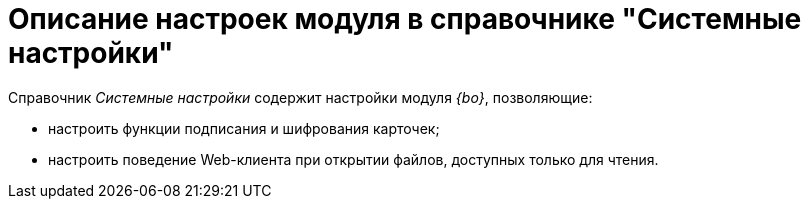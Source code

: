 = Описание настроек модуля в справочнике "Системные настройки"

.Справочник _Системные настройки_ содержит настройки модуля _{bo}_, позволяющие:
* настроить функции подписания и шифрования карточек;
* настроить поведение Web-клиента при открытии файлов, доступных только для чтения.
